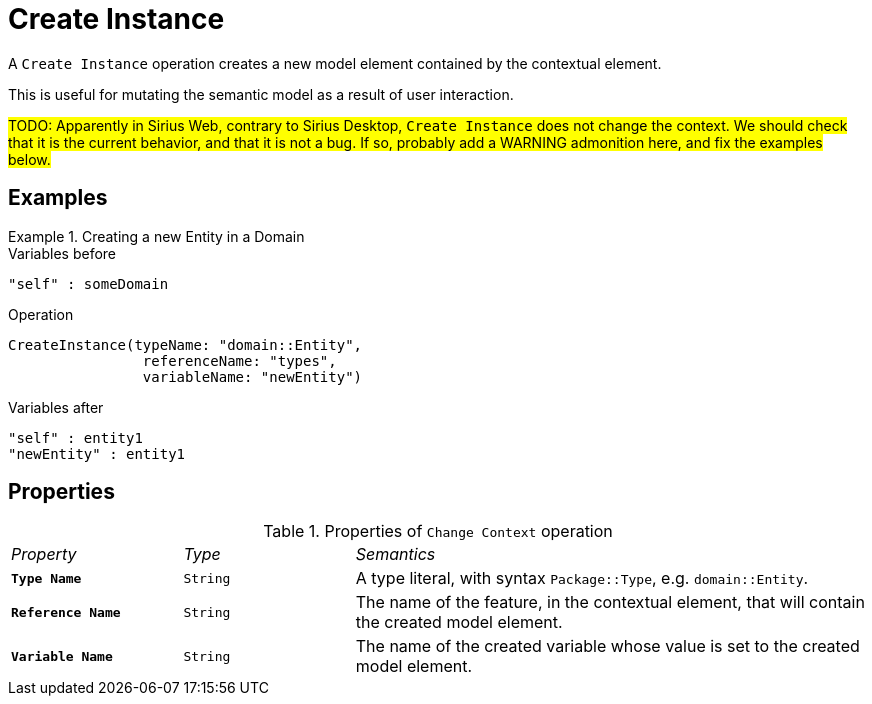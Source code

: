 = Create Instance

A `Create Instance` operation creates a new model element contained by the contextual element.

This is useful for mutating the semantic model as a result of user interaction.

#TODO: Apparently in Sirius Web, contrary to Sirius Desktop, `Create Instance` does not change the context. We should check that it is the current behavior, and that it is not a bug. If so, probably add a WARNING admonition here, and fix the examples below.#

== Examples

.Creating a new Entity in a Domain
====

.Variables before
------
"self" : someDomain
------

.Operation
------
CreateInstance(typeName: "domain::Entity", 
                referenceName: "types", 
                variableName: "newEntity")
------

.Variables after
------
"self" : entity1
"newEntity" : entity1
------
====

== Properties

.Properties of `Change Context` operation
[cols="1,1,3"]
|===
|_Property_
|_Type_
|_Semantics_

|*`Type Name`*
|`String`
|A type literal, with syntax `Package::Type`, e.g. `domain::Entity`.

|*`Reference Name`*
|`String`
|The name of the feature, in the contextual element, that will contain the created model element.

|*`Variable Name`*
|`String`
|The name of the created variable whose value is set to the created model element.
|===